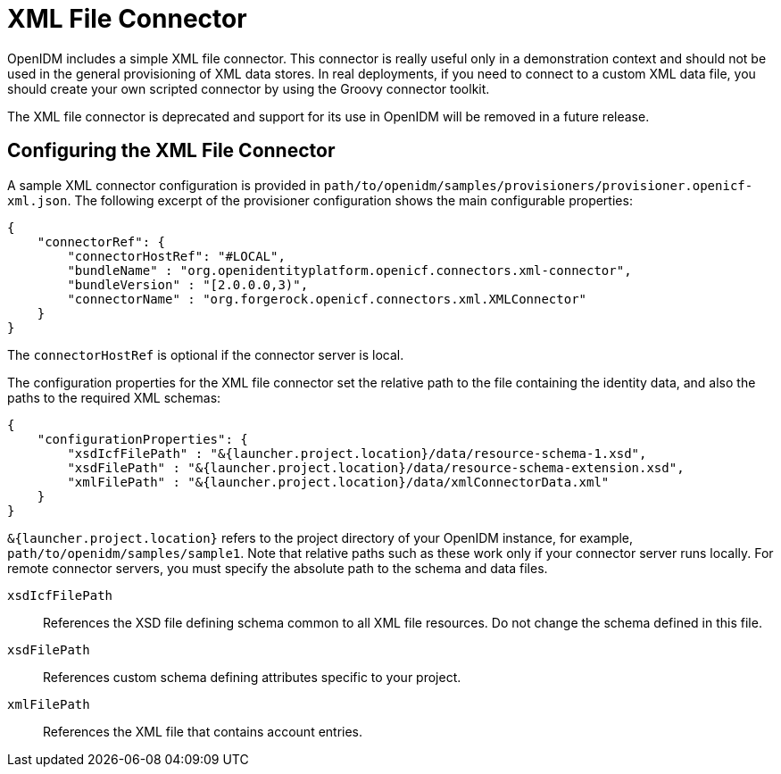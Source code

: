 ////
  The contents of this file are subject to the terms of the Common Development and
  Distribution License (the License). You may not use this file except in compliance with the
  License.
 
  You can obtain a copy of the License at legal/CDDLv1.0.txt. See the License for the
  specific language governing permission and limitations under the License.
 
  When distributing Covered Software, include this CDDL Header Notice in each file and include
  the License file at legal/CDDLv1.0.txt. If applicable, add the following below the CDDL
  Header, with the fields enclosed by brackets [] replaced by your own identifying
  information: "Portions copyright [year] [name of copyright owner]".
 
  Copyright 2017 ForgeRock AS.
  Portions Copyright 2024 3A Systems LLC.
////

:figure-caption!:
:example-caption!:
:table-caption!:
:leveloffset: -1"


[#chap-xml]
== XML File Connector

OpenIDM includes a simple XML file connector. This connector is really useful only in a demonstration context and should not be used in the general provisioning of XML data stores. In real deployments, if you need to connect to a custom XML data file, you should create your own scripted connector by using the Groovy connector toolkit.

The XML file connector is deprecated and support for its use in OpenIDM will be removed in a future release.

[#xml-connector-config]
=== Configuring the XML File Connector

A sample XML connector configuration is provided in `path/to/openidm/samples/provisioners/provisioner.openicf-xml.json`. The following excerpt of the provisioner configuration shows the main configurable properties:

[source, json]
----
{
    "connectorRef": {
        "connectorHostRef": "#LOCAL",
        "bundleName" : "org.openidentityplatform.openicf.connectors.xml-connector",
        "bundleVersion" : "[2.0.0.0,3)",
        "connectorName" : "org.forgerock.openicf.connectors.xml.XMLConnector"
    }
}
----
The `connectorHostRef` is optional if the connector server is local.

The configuration properties for the XML file connector set the relative path to the file containing the identity data, and also the paths to the required XML schemas:

[source, javascript]
----
{
    "configurationProperties": {
        "xsdIcfFilePath" : "&{launcher.project.location}/data/resource-schema-1.xsd",
        "xsdFilePath" : "&{launcher.project.location}/data/resource-schema-extension.xsd",
        "xmlFilePath" : "&{launcher.project.location}/data/xmlConnectorData.xml"
    }
}
----
`&{launcher.project.location}` refers to the project directory of your OpenIDM instance, for example, `path/to/openidm/samples/sample1`. Note that relative paths such as these work only if your connector server runs locally. For remote connector servers, you must specify the absolute path to the schema and data files.
--

`xsdIcfFilePath`::
References the XSD file defining schema common to all XML file resources. Do not change the schema defined in this file.

`xsdFilePath`::
References custom schema defining attributes specific to your project.

`xmlFilePath`::
References the XML file that contains account entries.

--


